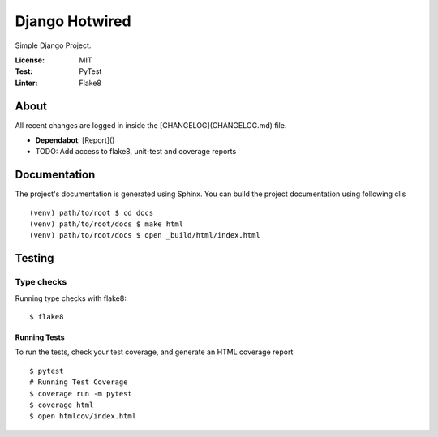 Django Hotwired
===============

Simple Django Project.


.. image:: https://img.shields.io/badge/code%20style-black-000000.svg
     :target: https://github.com/ambv/black
     :alt: Black code style


:License: MIT
:Test: PyTest
:Linter: Flake8


About
-----

All recent changes are logged in inside the [CHANGELOG](CHANGELOG.md) file.

- **Dependabot**: [Report]()
- TODO: Add access to flake8, unit-test and coverage reports


Documentation
-------------

The project's documentation is generated using Sphinx.
You can build the project documentation using following clis

::

  (venv) path/to/root $ cd docs
  (venv) path/to/root/docs $ make html
  (venv) path/to/root/docs $ open _build/html/index.html


Testing
-------

Type checks
^^^^^^^^^^^

Running type checks with flake8:

::

  $ flake8


Running Tests
~~~~~~~~~~~~~

To run the tests, check your test coverage, and generate an HTML coverage report

::

  $ pytest
  # Running Test Coverage
  $ coverage run -m pytest
  $ coverage html
  $ open htmlcov/index.html
